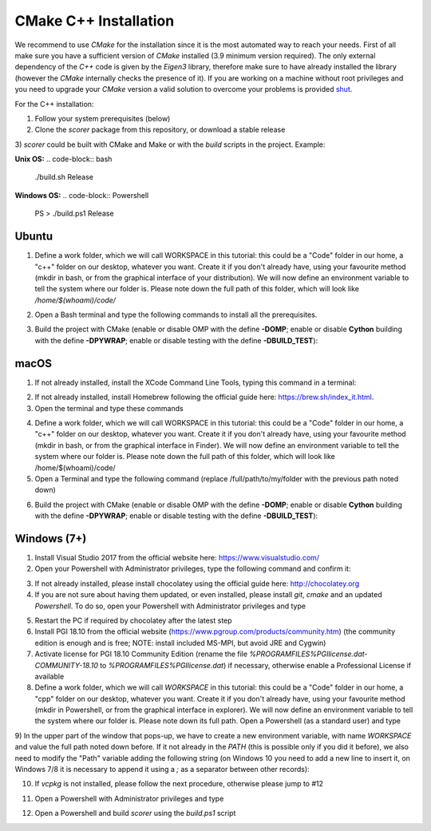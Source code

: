 CMake C++ Installation
======================

We recommend to use `CMake` for the installation since it is the most automated way to reach your needs.
First of all make sure you have a sufficient version of `CMake` installed (3.9 minimum version required).
The only external dependency of the `C++` code is given by the `Eigen3` library, therefore make sure to have already installed the library (however the `CMake` internally checks the presence of it).
If you are working on a machine without root privileges and you need to upgrade your `CMake` version a valid solution to overcome your problems is provided shut_.

For the C++ installation:

1) Follow your system prerequisites (below)

2) Clone the `scorer` package from this repository, or download a stable release

.. code-block:: bash
  git clone https://github.com/Nico-Curti/scorer.git
  cd scorer

3) `scorer` could be built with CMake and Make or with the *build* scripts in the project.
Example:

**Unix OS:**
.. code-block:: bash
  ./build.sh Release

**Windows OS:**
.. code-block:: Powershell
  PS \>                 ./build.ps1 Release

Ubuntu
------

1) Define a work folder, which we will call WORKSPACE in this tutorial: this could be a "Code" folder in our home, a "c++" folder on our desktop, whatever you want. Create it if you don't already have, using your favourite method (mkdir in bash, or from the graphical interface of your distribution). We will now define an environment variable to tell the system where our folder is. Please note down the full path of this folder, which will look like `/home/$(whoami)/code/`

.. code-block:: bash
  echo -e "\n export WORKSPACE=/full/path/to/my/folder \n" >> ~/.bashrc
  source ~/.bashrc

2) Open a Bash terminal and type the following commands to install all the prerequisites.

.. code-block:: bash
  sudo add-apt-repository ppa:ubuntu-toolchain-r/test
  sudo apt-get update
  sudo apt-get install -y gcc-8 g++-8

  wget --no-check-certificate https://cmake.org/files/v3.13/cmake-3.13.1-Linux-x86_64.tar.gz
  tar -xzf cmake-3.13.1-Linux-x86_64.tar.gz
  export PATH=$PWD/cmake-3.13.1-Linux-x86_64/bin:$PATH

  sudo apt-get install -y make git dos2unix ninja-build
  git config --global core.autocrlf input
  git clone https://github.com/physycom/sysconfig

3) Build the project with CMake (enable or disable OMP with the define **-DOMP**; enable or disable **Cython** building with the define **-DPYWRAP**; enable or disable testing with the define **-DBUILD_TEST**):

.. code-block:: bash
  cd $WORKSPACE
  git clone https://github.com/Nico-Curti/scorer
  cd scorer

  mkdir -p build
  cd build

  cmake -DOMP:BOOL=ON -DPYWRAP:BOOL=ON ..
  make -j
  cmake --build . --target install
  cd ..

macOS
-----

1) If not already installed, install the XCode Command Line Tools, typing this command in a terminal:

.. code-block:: bash
  xcode-select --install

2) If not already installed, install Homebrew following the official guide here: https://brew.sh/index_it.html.

3) Open the terminal and type these commands

.. code-block:: bash
  brew update
  brew upgrade
  brew install gcc@8
  brew install cmake make git ninja

4) Define a work folder, which we will call WORKSPACE in this tutorial: this could be a "Code" folder in our home, a "c++" folder on our desktop, whatever you want. Create it if you don't already have, using your favourite method (mkdir in bash, or from the graphical interface in Finder). We will now define an environment variable to tell the system where our folder is. Please note down the full path of this folder, which will look like /home/$(whoami)/code/

5) Open a Terminal and type the following command (replace /full/path/to/my/folder with the previous path noted down)

.. code-block:: bash
  echo -e "\n export WORKSPACE=/full/path/to/my/folder \n" >> ~/.bash_profile
  source ~/.bash_profile

6) Build the project with CMake (enable or disable OMP with the define **-DOMP**; enable or disable **Cython** building with the define **-DPYWRAP**; enable or disable testing with the define **-DBUILD_TEST**):

.. code-block:: bash
  cd $WORKSPACE
  git clone https://github.com/Nico-Curti/scorer
  cd scorer

  mkdir -p build
  cd build

  cmake -DOMP:BOOL=ON -DPYWRAP:BOOL=ON ..
  make -j
  cmake --build . --target install
  cd ..

Windows (7+)
------------

1) Install Visual Studio 2017 from the official website here: https://www.visualstudio.com/

2) Open your Powershell with Administrator privileges, type the following command and confirm it:

.. code-block:: Powershell
  PS \>                 Set-ExecutionPolicy unrestricted

3) If not already installed, please install chocolatey using the official guide here: http://chocolatey.org

4) If you are not sure about having them updated, or even installed, please install `git`, `cmake` and an updated `Powershell`. To do so, open your Powershell with Administrator privileges and type

.. code-block:: Powershell
  PS \>                 cinst -y git cmake powershell

5) Restart the PC if required by chocolatey after the latest step

6) Install PGI 18.10 from the official website (https://www.pgroup.com/products/community.htm) (the community edition is enough and is free; NOTE: install included MS-MPI, but avoid JRE and Cygwin)

7) Activate license for PGI 18.10 Community Edition (rename the file `%PROGRAMFILES%\PGI\license.dat-COMMUNITY-18.10` to `%PROGRAMFILES%\PGI\license.dat`) if necessary, otherwise enable a Professional License if available

8) Define a work folder, which we will call `WORKSPACE` in this tutorial: this could be a "Code" folder in our home, a "cpp" folder on our desktop, whatever you want. Create it if you don't already have, using your favourite method (mkdir in Powershell, or from the graphical interface in explorer). We will now define an environment variable to tell the system where our folder is. Please note down its full path. Open a Powershell (as a standard user) and type

.. code-block:: Powershell
  PS \>                 rundll32 sysdm.cpl,EditEnvironmentVariables

9) In the upper part of the window that pops-up, we have to create a new environment variable, with name `WORKSPACE` and value the full path noted down before.
If it not already in the `PATH` (this is possible only if you did it before), we also need to modify the "Path" variable adding the following string (on Windows 10 you need to add a new line to insert it, on Windows 7/8 it is necessary to append it using a `;` as a separator between other records):

.. code-block:: cmd
                      %PROGRAMFILES%\CMake\bin

10) If `vcpkg` is not installed, please follow the next procedure, otherwise please jump to #12

.. code-block:: Powershell
  PS \>                 cd $env:WORKSPACE
  PS Code>              git clone https://github.com/Microsoft/vcpkg.git
  PS Code>              cd vcpkg
  PS Code\vcpkg>        .\bootstrap-vcpkg.bat

11) Open a Powershell with Administrator privileges and type

.. code-block:: Powershell
  PS \>                 cd $env:WORKSPACE
  PS Code>              cd vcpkg
  PS Code\vcpkg>        .\vcpkg integrate install

12) Open a Powershell and build `scorer` using the `build.ps1` script

.. code-block:: Powershell
  PS \>             cd $env:WORKSPACE
  PS Code>          git clone https://github.com/Nico-Curti/scorer
  PS Code>          cd scorer
  PS Code\scorer>   .\build.ps1

.. _shut: https://github.com/Nico-Curti/Shut
